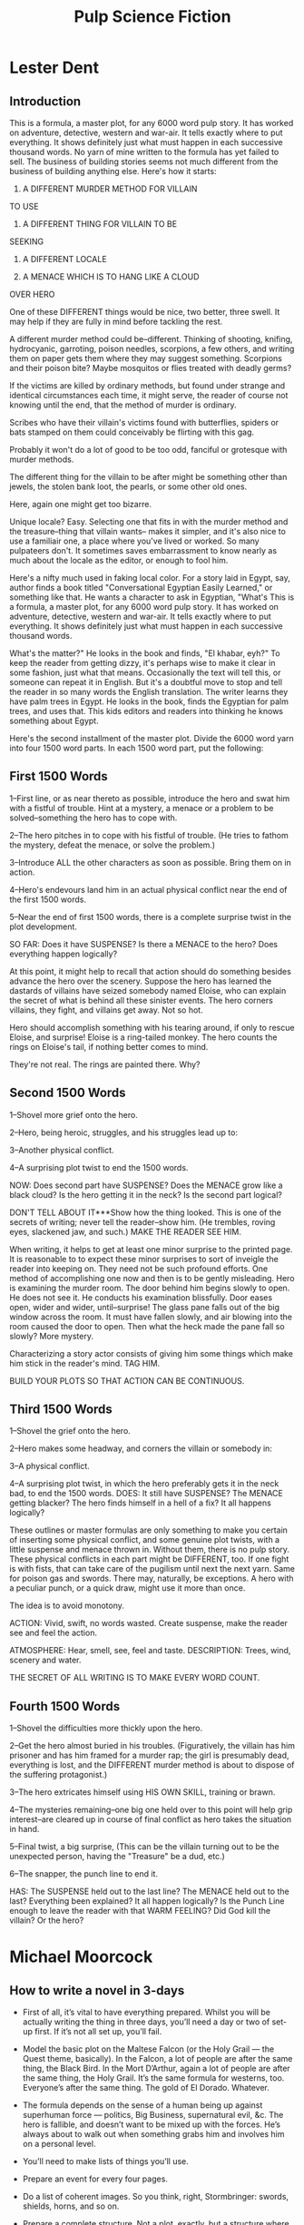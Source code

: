 #+TITLE: Pulp Science Fiction

* Lester Dent
** Introduction
 
   This is a formula, a master plot, for any 6000 word pulp story. It has worked
   on adventure, detective, western and war-air. It tells exactly where to put
   everything. It shows definitely just what must happen in each successive
   thousand words. No yarn of mine written to the formula has yet failed to sell.
   The business of building stories seems not much different from the business of
   building anything else. Here's how it starts:

   1. A DIFFERENT MURDER METHOD FOR VILLAIN
   TO USE

   2. A DIFFERENT THING FOR VILLAIN TO BE
   SEEKING

   3. A DIFFERENT LOCALE

   4. A MENACE WHICH IS TO HANG LIKE A CLOUD
   OVER HERO

   One of these DIFFERENT things would be nice, two better, three swell.
   It may help if they are fully in mind before tackling the rest. 

   A different murder method could be--different. Thinking of shooting, knifing,
   hydrocyanic, garroting, poison needles, scorpions, a few others, and writing
   them on paper gets them where they may suggest something. Scorpions and their
   poison bite? Maybe mosquitos or flies treated with deadly germs?

   If the victims are killed by ordinary methods, but found under strange and
   identical circumstances each time, it might serve, the reader of course not
   knowing until the end, that the method of murder is ordinary.

   Scribes who have their villain's victims found with butterflies, spiders or
   bats stamped on them could conceivably be flirting with this gag.

   Probably it won't do a lot of good to be too odd, fanciful or
   grotesque with murder methods. 

   The different thing for the villain to be after
   might be something other than jewels, the stolen bank loot, the pearls, or some
   other old ones. 

   Here, again one might get too bizarre.

   Unique locale? Easy. Selecting one that fits in with the murder method and
   the treasure--thing that villain wants-- makes it simpler, and it's also nice
   to use a familiair one, a place where you've lived or worked. So many
   pulpateers don't. It sometimes saves embarrassment to know nearly as much
   about the locale as the editor, or enough to fool him.

   Here's a nifty much used in faking local color. For a story laid in Egypt,
   say, author finds a book titled "Conversational Egyptian Easily Learned," or
   something like that. He wants a character to ask in Egyptian, "What's This is
   a formula, a master plot, for any 6000 word pulp story. It has worked on
   adventure, detective, western and war-air. It tells exactly where to put
   everything. It shows definitely just what must happen in each successive
   thousand words.

   What's the matter?" He looks in the book and finds, "El khabar, eyh?" To keep
   the reader from getting dizzy, it's perhaps wise to make it clear in some
   fashion, just what that means. Occasionally the text will tell this, or
   someone can repeat it in English. But it's a doubtful move to stop and tell
   the reader in so many words the English translation. The writer learns they
   have palm trees in Egypt. He looks in the book, finds the Egyptian for palm
   trees, and uses that. This kids editors and readers into thinking he knows
   something about Egypt.

   Here's the second installment of the master plot. Divide the 6000 word yarn
   into four 1500 word parts. In each 1500 word part, put the following:
   
** First 1500 Words
   1--First line, or as near thereto as possible, introduce the hero and swat
   him with a fistful of trouble. Hint at a mystery, a menace or a problem to be
   solved--something the hero has to cope with.

   2--The hero pitches in to cope with his fistful of trouble. (He tries to
   fathom the mystery, defeat the menace, or solve the problem.)

   3--Introduce ALL the other characters as soon as possible. Bring them on in
   action.

   4--Hero's endevours land him in an actual physical conflict near the end of
   the first 1500 words.

   5--Near the end of first 1500 words, there is a complete surprise twist in
   the plot development.

   SO FAR: Does it have SUSPENSE? Is there a MENACE to the hero? Does everything
   happen logically?

   At this point, it might help to recall that action should do something
   besides advance the hero over the scenery. Suppose the hero has learned the
   dastards of villains have seized somebody named Eloise, who can explain the
   secret of what is behind all these sinister events. The hero corners
   villains, they fight, and villains get away. Not so hot.

   Hero should accomplish something with his tearing around, if only to rescue
   Eloise, and surprise! Eloise is a ring-tailed monkey. The hero counts the
   rings on Eloise's tail, if nothing better comes to mind.

   They're not real. The rings are painted there. Why?

** Second 1500 Words

   1--Shovel more grief onto the hero.

   2--Hero, being heroic, struggles, and his struggles lead up to:

   3--Another physical conflict.

   4--A surprising plot twist to end the 1500 words.

   NOW: Does second part have SUSPENSE? Does the MENACE grow like a black cloud?
   Is the hero getting it in the neck? Is the second part logical?

   DON'T TELL ABOUT IT***Show how the thing looked. This is one of the secrets
   of writing; never tell the reader--show him. (He trembles, roving eyes,
   slackened jaw, and such.) MAKE THE READER SEE HIM.

   When writing, it helps to get at least one minor surprise to the printed
   page. It is reasonable to to expect these minor surprises to sort of inveigle
   the reader into keeping on. They need not be such profound efforts. One
   method of accomplishing one now and then is to be gently misleading. Hero is
   examining the murder room. The door behind him begins slowly to open. He does
   not see it. He conducts his examination blissfully. Door eases open, wider
   and wider, until--surprise! The glass pane falls out of the big window across
   the room. It must have fallen slowly, and air blowing into the room caused
   the door to open. Then what the heck made the pane fall so slowly? More
   mystery.

   Characterizing a story actor consists of giving him some things which make
   him stick in the reader's mind. TAG HIM.

   BUILD YOUR PLOTS SO THAT ACTION CAN BE CONTINUOUS.
** Third 1500 Words

   1--Shovel the grief onto the hero.

   2--Hero makes some headway, and corners the villain or somebody in:

   3--A physical conflict.

   4--A surprising plot twist, in which the hero preferably gets it in the neck
   bad, to end the 1500 words. DOES: It still have SUSPENSE? The MENACE getting
   blacker? The hero finds himself in a hell of a fix? It all happens logically?

   These outlines or master formulas are only something to make you certain of
   inserting some physical conflict, and some genuine plot twists, with a little
   suspense and menace thrown in. Without them, there is no pulp story. These
   physical conflicts in each part might be DIFFERENT, too. If one fight is with
   fists, that can take care of the pugilism until next the next yarn. Same for
   poison gas and swords. There may, naturally, be exceptions. A hero with a
   peculiar punch, or a quick draw, might use it more than once.

   The idea is to avoid monotony.

   ACTION: Vivid, swift, no words wasted. Create suspense, make the reader see
   and feel the action. 

   ATMOSPHERE: Hear, smell, see, feel and taste.
   DESCRIPTION: Trees, wind, scenery and water. 

   THE SECRET OF ALL WRITING IS TO MAKE EVERY WORD COUNT.
** Fourth 1500 Words

   1--Shovel the difficulties more thickly upon the hero.

   2--Get the hero almost buried in his troubles. (Figuratively, the villain has
   him prisoner and has him framed for a murder rap; the girl is presumably
   dead, everything is lost, and the DIFFERENT murder method is about to dispose
   of the suffering protagonist.)

   3--The hero extricates himself using HIS OWN SKILL, training or brawn.

   4--The mysteries remaining--one big one held over to this point will help
   grip interest--are cleared up in course of final conflict as hero takes the
   situation in hand.

   5--Final twist, a big surprise, (This can be the villain turning out to be
   the unexpected person, having the "Treasure" be a dud, etc.)

   6--The snapper, the punch line to end it.

   HAS: The SUSPENSE held out to the last line? The MENACE held out to the last?
   Everything been explained? It all happen logically? Is the Punch Line enough
   to leave the reader with that WARM FEELING? Did God kill the villain? Or the
   hero?

* Michael Moorcock
** How to write a novel in 3-days
   - First of all, it’s vital to have everything prepared. Whilst you will be
     actually writing the thing in three days, you’ll need a day or two of
     set-up first. If it’s not all set up, you’ll fail.

   - Model the basic plot on the Maltese Falcon (or the Holy Grail — the Quest
     theme, basically). In the Falcon, a lot of people are after the same thing,
     the Black Bird. In the Mort D’Arthur, again a lot of people are after the same
     thing, the Holy Grail. It’s the same formula for westerns, too. Everyone’s
     after the same thing. The gold of El Dorado. Whatever.

   - The formula depends on the sense of a human being up against superhuman force
     — politics, Big Business, supernatural evil, &c. The hero is fallible, and
     doesn’t want to be mixed up with the forces. He’s always about to walk out
     when something grabs him and involves him on a personal level.

   - You’ll need to make lists of things you’ll use.

   - Prepare an event for every four pages.

   - Do a list of coherent images. So you think, right, Stormbringer: swords,
     shields, horns, and so on.

   - Prepare a complete structure. Not a plot, exactly, but a structure where the
     demands were clear. Know what narrative problems you have to solve at every
     point. Write solutions at white heat, through inspiration: really, it can just
     be looking around the room, looking at ordinary objects, and turning them into
     what you need. A mirror can become a mirror that absorbs the souls of the
     damned.

   - Prepare a list of images that are purely fantastic, deliberate paradoxes say,
     that fit within the sort of thing you’re writing. The City of Screaming
     Statues, things like that. You just write a list of them so you’ve got them
     there when you need them. Again, they have to cohere, have the right
     resonances, one with the other.

   - The imagery comes before the action, because the action’s actually
     unimportant. An object to be obtained — limited time to obtain it. It’s easily
     developed, once you work the structure out.

   - Time is the important element in any action adventure story. In fact, you get
     the action and adventure out of the element of time. It’s a classic formula:
     “We’ve only got six days to save the world!” Immediately you’ve set the reader
     up with a structure: there are only six days, then five, then four and
     finally, in the classic formula anyway, there’s only 26 seconds to save the
     world! Will they make it in time?

   - The whole reason you plan everything beforehand is so that when you hit a
     snag, a desperate moment, you’ve actually got something there on your desk
     that tells you what to do.

   - Once you’ve started, you keep it rolling. You can’t afford to have anything
     stop it. Unplug the phone and the internet, lock everyone out of the house.

   - You start off with a mystery. Every time you reveal a bit of it, you have to
     do something else to increase it. A good detective story will have the same
     thing. “My God, so that’s why Lady Carruthers’s butler Jenkins was peering at
     the keyhole that evening. But where
   was Mrs. Jenkins?”

   - In your lists, in the imagery and so on, there will be mysteries that you
     haven’t explained to yourself. The point is, you put in the mystery, it
     doesn’t matter what it is. It may not be the great truth that you’re going to
     reveal at the end of the book. You just think, I’ll put this in here because I
     might need it later. You can’t put in loads of boring exposition about
     something you have no idea of yourself.

   - Divide your total 60,000 words into four sections, 15,000 words apiece. Divide
     each into six chapters. You can scale this up or down as you like, of course,
     but you’ll need more days — and stamina — for longer books, and keep chapters
     at 2.5k max. In section one the hero will say, “There’s no way I can save the
     world in six days unless I start by…” Getting the first object of power, or
     reaching the mystic place, or finding the right sidekick, or whatever. That
     gives you an immediate goal, and an immediate time element, as well as an
     overriding time demand. With each section divided into six chapters, each
     chapter must then contain something which will move the action forward and
     contribute to that immediate goal.

   - Very often a chapter is something like: attack of the bandits —defeat of the
     bandits. Nothing particularly complex, but it’s another way you can achieve
     recognition: by making the structure of a chapter a miniature of the overall
     structure of the book, so everything feels coherent. The more you’re dealing
     with incoherence, with chaos — ie with speed — the more you need to underpin
     everything with simple logic and basic forms that will keep everything tight.
     Otherwise the thing just starts to spread out into muddle and abstraction.

   - So you don’t have any encounter without at least information coming out of it.
     In the simplest form, Elric has a fight and kills somebody, but as they die
     they tell him who kidnapped his wife. Again, it’s a question of economy.
     Everything has to have a narrative function.

   - Use the Lester Dent Master Plot Formula.  You must never have a revelation of something
     that wasn’t already established; so, you couldn’t unmask a murderer who wasn’t
     a character established already. All your main characters have to be in the
     first part. All you main themes and everything else has to be established in
     the first part, developed in the second and third, and resolved in the last
     part.

   - There’s always a sidekick to make the responses the hero isn’t allowed to
     make: to get frightened; to add a lighter note; to offset the hero’s morbid
     speeches, and so on. The hero has to supply the narrative dynamic, and
     therefore can’t have any common-sense. Any one of us in those circumstances
     would say, ‘What? Dragons? Demons? You’ve got to be joking!’ The hero has to
     be driven, and when people are driven, common sense disappears. You don’t want
     your reader to make common sense objections, you want them to go with the
     drive; but you’ve got to have somebody around who’ll act as a sort of chorus.

   - When in doubt, descend into a minor character. So when you reach an impasse,
     and you can’t move the action any further with your major character, switch to
     a minor character ‘s viewpoint, which will allow you to keep the narrative
     moving, and give you time to brew something.
** 7 Pillars of Moorcocks Method
   1. Plan and prepare before you start. Set up a few key things before the
      three-day ‘writeathon’: characters, settings, themes, possible plot
      developments.

   2. Make the basic plot of your novel the quest narrative (Moorcock uses the
      examples of The Maltese Falcon and the Grail Quest). Your hero/heroine and
      sidekick/helper etc. are looking for a particular item/person, but so are the
      bad guys. It’s a race against time to see who’ll get there first. (Here,
      we’re always reminded of the Indiana Jones films, which follow such a plot.)

   3. Make something happen every few pages, so the story is well-paced. Divide the
      action up into four sections and then divide those four sections up into six
      chapters. The idea is that you know that, by the end of each quarter, the
      plot has to have moved forward in a significant way. Moorcock also recommends
      that, at a more local level, each chapter directly moves the action forward.

   4. If it’s a fantasy or SF novel (Moorcock’s forte during his early career) that
      takes place in a different world, make a list of some images which embody
      that world and make it vivid: landmarks, objects, geographical features, etc.
      Then, when you write, you can just go to this list and fill in the picture
      for the reader. Make these vivid: elsewhere in his list, Moorcock suggests
      that ‘paradox’ is a good rule of thumb, e.g. ‘the City of Screaming Statues’.

   5. Prepare an overall structure. (This is not the same as a plot, Moorcock tells
      us – just the basic framework of the novel. You can fill in the gaps later.)

   6. Think about the timing of the story’s events: e.g. how long has the hero got
      to retrieve the Grail/save the world?

   7. Start off with a mystery – and then, every time you solve one mystery, that
      leads to, or creates, another. (An example might be: the hero needs to find
      someone who can help him in his quest. When he tracks down the person,
      they’ve already been killed – but there’s a clue on their person, such as a
      note or a map, that leads our hero on to his next challenge.)

** 10 Tips for Good Storytelling
   1. My first rule was given to me by T.H. White, author of The Sword in the Stone
      and other Arthurian fantasies and was: Read. Read everything you can lay hands
      on. I always advise people who want to write a fantasy or science fiction or
      romance to stop reading everything in those genres and start reading everything
      else from Bunyan to Byatt.

   2. Find an author you admire (mine was Conrad) and copy their plots and characters
      in order to tell your own story, just as people learn to draw and paint by
      copying the masters.

   3. Introduce your main characters and themes in the first third of your novel.

   4. If you are writing a plot-driven genre novel make sure all your major
      themes/plot elements are introduced in the first third, which you can call the
      introduction.

   5. Develop your themes and characters in your second third, the development.

   6. Resolve your themes, mysteries and so on in the final third, the resolution.

   7. For a good melodrama study the famous “Lester Dent master plot formula" which
      you can find online. It was written to show how to write a short story for the
      pulps, but can be adapted successfully for most stories of any length or genre.

   8. If possible have something going on while you have your characters delivering
      exposition or philosophising. This helps retain dramatic tension.

   9. Carrot and stick—have protagonists pursued (by an obsession or a villain) and
      pursuing (idea, object, person, mystery).

   10. Ignore all proferred rules and create your own, suitable for what you want to
       say.
